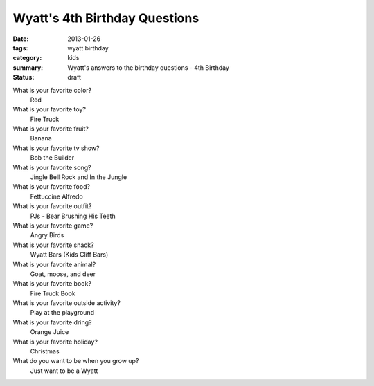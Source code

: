 Wyatt's 4th Birthday Questions
==============================

:date: 2013-01-26
:tags: wyatt birthday
:category: kids
:summary: Wyatt's answers to the birthday questions - 4th Birthday
:status: draft

What is your favorite color?
    Red

What is your favorite toy?
    Fire Truck

What is your favorite fruit?
    Banana

What is your favorite tv show?
    Bob the Builder

What is your favorite song?
    Jingle Bell Rock and In the Jungle

What is your favorite food?
    Fettuccine Alfredo

What is your favorite outfit?
    PJs - Bear Brushing His Teeth

What is your favorite game?
    Angry Birds

What is your favorite snack?
    Wyatt Bars (Kids Cliff Bars)

What is your favorite animal?
    Goat, moose, and deer

What is your favorite book?
    Fire Truck Book

What is your favorite outside activity?
    Play at the playground

What is your favorite dring?
    Orange Juice

What is your favorite holiday?
    Christmas

What do you want to be when you grow up?
    Just want to be a Wyatt
